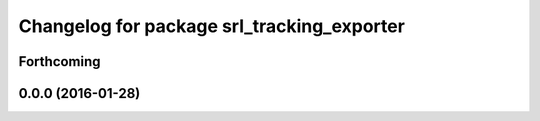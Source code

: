 ^^^^^^^^^^^^^^^^^^^^^^^^^^^^^^^^^^^^^^^^^^^
Changelog for package srl_tracking_exporter
^^^^^^^^^^^^^^^^^^^^^^^^^^^^^^^^^^^^^^^^^^^

Forthcoming
-----------

0.0.0 (2016-01-28)
------------------
